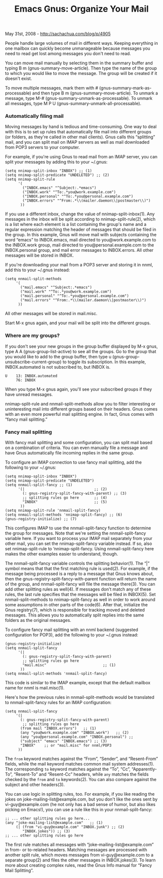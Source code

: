 #+TITLE: Emacs Gnus: Organize Your Mail

May 31st, 2008 -
[[http://sachachua.com/blog/p/4905][http://sachachua.com/blog/p/4905]]

People handle large volumes of mail in different ways. Keeping
 everything in one mailbox can quickly become unmanageable because
 messages you need to read get lost among messages you don't need to
 read.

You can move mail manually by selecting them in the summary buffer and
 typing B m (gnus-summary-move-article). Then type the name of the
 group to which you would like to move the message. The group will be
 created if it doesn't exist.

To move multiple messages, mark them with #
 (gnus-summary-mark-as-processable) and then type B m
 (gnus-summary-move-article). To unmark a message, type M-#
 (gnus-summary-unmark-as-processable). To unmark all messages, type M P
 U (gnus-summary-unmark-all-processable).

*** Automatically filing mail

Moving messages by hand is tedious and time-consuming. One way to deal
 with this is to set up rules that automatically file mail into
 different groups (or folders, as they're called in other mail
 clients). Gnus calls this “splitting” mail, and you can split mail on
 IMAP servers as well as mail downloaded from POP3 servers to your
 computer.

For example, if you're using Gnus to read mail from an IMAP server,
 you can split your messages by adding this to your ~/.gnus:

#+BEGIN_EXAMPLE
     (setq nnimap-split-inbox "INBOX") ;; (1)
     (setq nnimap-split-predicate "UNDELETED") ;; (2)
     (setq nnimap-split-rule
           '(
             ("INBOX.emacs" "^Subject:.*emacs")
             ("INBOX.work" "^To:.*you@work.example.com")    
             ("INBOX.personal" "^To:.*you@personal.example.com")    
             ("INBOX.errors" "^From:.*\\(mailer.daemon\\|postmaster\\)")   
            )) 
#+END_EXAMPLE

If you use a different inbox, change the value of
 nnimap-split-inbox(1). Any messages in the inbox will be split
 according to nnimap-split-rule(2), which is a list where each element
 is a list containing the group's name and a regular expression
 matching the header of messages that should be filed in the group. In
 this example, Gnus will move mail with subjects containing the word
 “emacs” to INBOX.emacs, mail directed to you@work.example.com to the
 INBOX.work group, mail directed to you@personal.example.com to the
 INBOX.personal group, and mail error messages to INBOX.errors. All
 other messages will be stored in INBOX.

If you're downloading your mail from a POP3 server and storing it in
 nnml, add this to your ~/.gnus instead:

#+BEGIN_EXAMPLE
     (setq nnmail-split-methods
          '(
            ("mail.emacs" "^Subject:.*emacs")
            ("mail.work" "^To:.*you@work.example.com")    
            ("mail.personal" "^To:.*you@personal.example.com")    
            ("mail.errors" "^From:.*\\(mailer.daemon\\|postmaster\\)")   
           )) 
#+END_EXAMPLE

All other messages will be stored in mail.misc.

Start M-x gnus again, and your mail will be split into the different
 groups.

*** Where are my groups?

If you don't see your new groups in the group buffer displayed by M-x
 gnus, type A A (gnus-group-list-active) to see all the groups. Go to
 the group that you would like to add to the group buffer, then type u
 (gnus-group-unsubscribe-current-group) to toggle its subscription. In
 this example, INBOX.automated is not subscribed to, but INBOX is.

#+BEGIN_EXAMPLE
     U    13: INBOX.automated 
          76: INBOX 
#+END_EXAMPLE

When you type M-x gnus again, you'll see your subscribed groups if
 they have unread messages.

nnimap-split-rule and nnmail-split-methods allow you to filter
 interesting or uninteresting mail into different groups based on their
 headers. Gnus comes with an even more powerful mail splitting engine.
 In fact, Gnus comes with “fancy mail splitting.”

*** Fancy mail splitting

With fancy mail splitting and some configuration, you can split mail
 based on a combination of criteria. You can even manually file a
 message and have Gnus automatically file incoming replies in the same
 group.

To configure an IMAP connection to use fancy mail splitting, add the
 following to your ~/.gnus:

#+BEGIN_EXAMPLE
     (setq nnimap-split-inbox "INBOX")
     (setq nnimap-split-predicate "UNDELETED")
     (setq nnmail-split-fancy ;; (1)
           '(|                                ;; (2)
             (: gnus-registry-split-fancy-with-parent) ;; (3)
             ;; splitting rules go here       ;; (4)
             "INBOX"                          ;; (5)
            ))
     (setq nnimap-split-rule 'nnmail-split-fancy)
     (setq nnmail-split-methods 'nnimap-split-fancy) ;; (6)
     (gnus-registry-initialize) ;; (7)
#+END_EXAMPLE

This configures IMAP to use the nnmail-split-fancy function to
 determine the group for messages. Note that we're setting the
 nnmail-split-fancy variable here. If you want to process your IMAP
 mail separately from your other mail, you can set the
 nnimap-split-fancy variable instead. If so, also set nnimap-split-rule
 to ‘nnimap-split-fancy. Using nnmail-split-fancy here makes the other
 examples easier to understand, though.

The nnmail-split-fancy variable controls the splitting behavior(1). The
 “|” symbol means that that the first matching rule is used(2). For
 example, if the message being processed is a reply to a message that
 Gnus knows about, then the gnus-registry-split-fancy-with-parent
 function will return the name of the group, and nnmail-split-fancy
 will file the message there(3). You can add other splitting rules as
 well(4). If messages don't match any of these rules, the last rule
 specifies that the messages will be filed in INBOX(5). Set
 nnmail-split-methods to nnimap-split-fancy as well in order to work
 around some assumptions in other parts of the code(6). After that,
 initialize the Gnus registry(7), which is responsible for tracking
 moved and deleted messages. This allows you to automatically split
 replies into the same folders as the original messages.

To configure fancy mail splitting with an nnml backend (suggested
 configuration for POP3), add the following to your ~/.gnus instead:

#+BEGIN_EXAMPLE
     (gnus-registry-initialize)
     (setq nnmail-split-fancy                 
           '(|                                
             (: gnus-registry-split-fancy-with-parent)
             ;; splitting rules go here       
             "mail.misc"                          ;; (1)
            ))
     (setq nnmail-split-methods 'nnmail-split-fancy)    
#+END_EXAMPLE

This code is similar to the IMAP example, except that the default
 mailbox name for nnml is mail.misc(1).

Here's how the previous rules in nnmail-split-methods would be
 translated to nnmail-split-fancy rules for an IMAP configuration:

#+BEGIN_EXAMPLE
     (setq nnmail-split-fancy
          '(|
            (: gnus-registry-split-fancy-with-parent)
             ;; splitting rules go here       
            (from mail "INBOX.errors")   ;; (1)
            (any "you@work.example.com" "INBOX.work")   ;; (2)
            (any "you@personal.example.com" "INBOX.personal") ;; 
            ("subject" "emacs" "INBOX.emacs") ;; (3)
            "INBOX"    ;; or "mail.misc" for nnml/POP3
           )) 
#+END_EXAMPLE

The =from= keyword matches against the “From”, “Sender”, and
 “Resent-From” fields, while the mail keyword matches common mail
 system addresses(1). The corresponding =to= keyword matches against
 the “To”, “Cc”, “Apparently-To”, “Resent-To” and “Resent-Cc” headers,
 while =any= matches the fields checked by the =from= and =to=
 keywords(2). You can also compare against the subject
 and other headers(3).

You can use logic in splitting rules, too. For example, if you like
 reading the jokes on joke-mailing-list@example.com, but you don't like
 the ones sent by vi-guy@example.com (he not only has a bad sense of
 humor, but also likes picking on Emacs!), you can use a rule like
 this in your nnmail-split-fancy:

#+BEGIN_EXAMPLE
             ;; ... other splitting rules go here...
             (any "joke-mailing-list@example.com"   ;; (1)
                  (| (from "vi-guy@example.com" "INBOX.junk") ;; (2)
                     "INBOX.jokes")) ;; (3)
             ;; ... other splitting rules go here
#+END_EXAMPLE

The first rule matches all messages with
 “joke-mailing-list@example.com” in from- or to-related headers.
 Matching messages are processed with another split rule, which moves
 messages from vi-guy@example.com to a separate group(2) and files the
 other messages in INBOX.jokes(3). To learn more about creating complex
 rules, read the Gnus Info manual for “Fancy Mail Splitting”.
